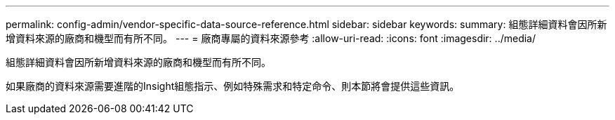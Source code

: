 ---
permalink: config-admin/vendor-specific-data-source-reference.html 
sidebar: sidebar 
keywords:  
summary: 組態詳細資料會因所新增資料來源的廠商和機型而有所不同。 
---
= 廠商專屬的資料來源參考
:allow-uri-read: 
:icons: font
:imagesdir: ../media/


[role="lead"]
組態詳細資料會因所新增資料來源的廠商和機型而有所不同。

如果廠商的資料來源需要進階的Insight組態指示、例如特殊需求和特定命令、則本節將會提供這些資訊。
